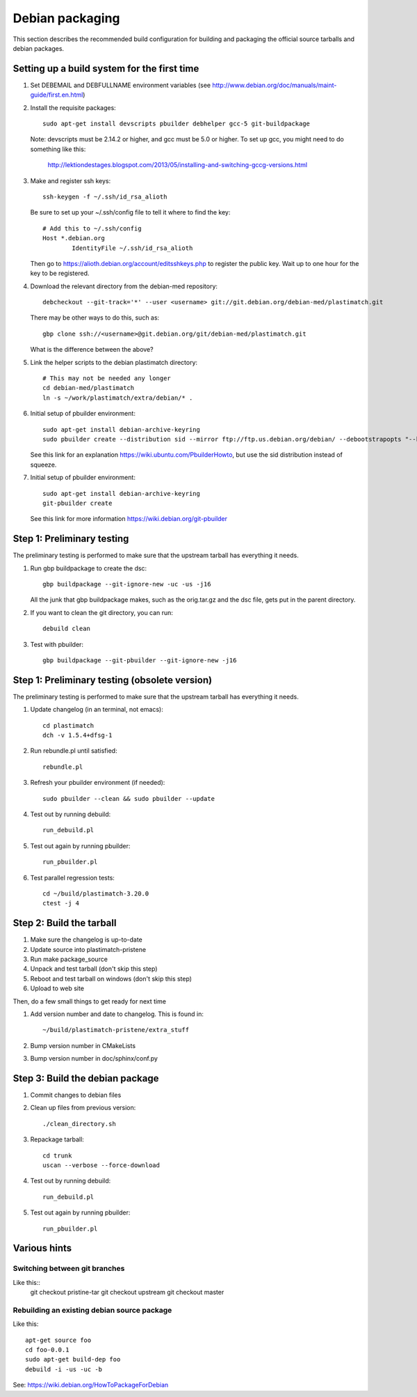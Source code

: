 Debian packaging
================
This section describes the recommended build configuration for 
building and packaging the official source tarballs 
and debian packages.

Setting up a build system for the first time
--------------------------------------------
#. Set DEBEMAIL and DEBFULLNAME environment variables (see http://www.debian.org/doc/manuals/maint-guide/first.en.html)

#. Install the requisite packages::

     sudo apt-get install devscripts pbuilder debhelper gcc-5 git-buildpackage

   Note: devscripts must be 2.14.2 or higher, and gcc must be 5.0 
   or higher.  To set up gcc, you might need to do something like this:

      http://lektiondestages.blogspot.com/2013/05/installing-and-switching-gccg-versions.html

#. Make and register ssh keys::

     ssh-keygen -f ~/.ssh/id_rsa_alioth

   Be sure to set up your ~/.ssh/config file to tell it where to find the key::

     # Add this to ~/.ssh/config
     Host *.debian.org
             IdentityFile ~/.ssh/id_rsa_alioth

   Then go to https://alioth.debian.org/account/editsshkeys.php to register the public key.  Wait up to one hour for the key to be registered.

#. Download the relevant directory from the debian-med repository::

     debcheckout --git-track='*' --user <username> git://git.debian.org/debian-med/plastimatch.git

   There may be other ways to do this, such as::

     gbp clone ssh://<username>@git.debian.org/git/debian-med/plastimatch.git

   What is the difference between the above?

#. Link the helper scripts to the debian plastimatch directory::

     # This may not be needed any longer
     cd debian-med/plastimatch
     ln -s ~/work/plastimatch/extra/debian/* .

#. Initial setup of pbuilder environment::

     sudo apt-get install debian-archive-keyring
     sudo pbuilder create --distribution sid --mirror ftp://ftp.us.debian.org/debian/ --debootstrapopts "--keyring=/usr/share/keyrings/debian-archive-keyring.gpg"

   See this link for an explanation https://wiki.ubuntu.com/PbuilderHowto, 
   but use the sid distribution instead of squeeze.

#. Initial setup of pbuilder environment::

     sudo apt-get install debian-archive-keyring
     git-pbuilder create

   See this link for more information https://wiki.debian.org/git-pbuilder


Step 1: Preliminary testing
---------------------------
The preliminary testing is performed to make sure that the upstream 
tarball has everything it needs.

#. Run gbp buildpackage to create the dsc::

     gbp buildpackage --git-ignore-new -uc -us -j16

   All the junk that gbp buildpackage makes, such as the orig.tar.gz and the 
   dsc file, gets put in the parent directory.

#. If you want to clean the git directory, you can run::

     debuild clean

#. Test with pbuilder::

     gbp buildpackage --git-pbuilder --git-ignore-new -j16


Step 1: Preliminary testing (obsolete version)
----------------------------------------------
The preliminary testing is performed to make sure that the upstream 
tarball has everything it needs.

#. Update changelog (in an terminal, not emacs)::

     cd plastimatch
     dch -v 1.5.4+dfsg-1

#. Run rebundle.pl until satisfied::

     rebundle.pl

#. Refresh your pbuilder environment (if needed)::

     sudo pbuilder --clean && sudo pbuilder --update

#. Test out by running debuild::

     run_debuild.pl

#. Test out again by running pbuilder::

     run_pbuilder.pl

#. Test parallel regression tests::

      cd ~/build/plastimatch-3.20.0
      ctest -j 4

Step 2: Build the tarball
-------------------------
#. Make sure the changelog is up-to-date
#. Update source into plastimatch-pristene
#. Run make package_source
#. Unpack and test tarball (don't skip this step)
#. Reboot and test tarball on windows (don't skip this step)
#. Upload to web site

Then, do a few small things to get ready for next time

#. Add version number and date to changelog.  This is found in::

     ~/build/plastimatch-pristene/extra_stuff

#. Bump version number in CMakeLists
#. Bump version number in doc/sphinx/conf.py

Step 3: Build the debian package
--------------------------------
#. Commit changes to debian files

#. Clean up files from previous version::

     ./clean_directory.sh

#. Repackage tarball::

     cd trunk
     uscan --verbose --force-download

#. Test out by running debuild::

     run_debuild.pl

#. Test out again by running pbuilder::

     run_pbuilder.pl

Various hints
-------------

Switching between git branches
^^^^^^^^^^^^^^^^^^^^^^^^^^^^^^
Like this::
 git checkout pristine-tar
 git checkout upstream
 git checkout master


Rebuilding an existing debian source package
^^^^^^^^^^^^^^^^^^^^^^^^^^^^^^^^^^^^^^^^^^^^
Like this::

 apt-get source foo
 cd foo-0.0.1
 sudo apt-get build-dep foo
 debuild -i -us -uc -b

See: https://wiki.debian.org/HowToPackageForDebian
